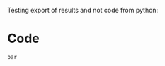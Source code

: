 Testing export of results and not code from python:

# From: https://emacs.stackexchange.com/questions/7442/export-results-of-codeblock-then-later-export-the-source-block-e-g-as-for-a-c


* Code  
   #+NAME: src:foo
   #+BEGIN_SRC python :exports none :results output
   print "bar"
   #+END_SRC  

   #+RESULTS: src:foo
   : bar

